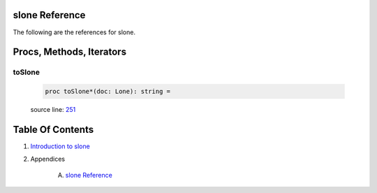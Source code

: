 slone Reference
==============================================================================

The following are the references for slone.






Procs, Methods, Iterators
=========================


.. _toSlone.p:
toSlone
---------------------------------------------------------

    .. code:: nim

        proc toSlone*(doc: Lone): string =

    source line: `251 <../src/slone.nim#L251>`__








Table Of Contents
=================

1. `Introduction to slone <https://github.com/JohnAD/slone>`__
2. Appendices

    A. `slone Reference <slone-ref.rst>`__

